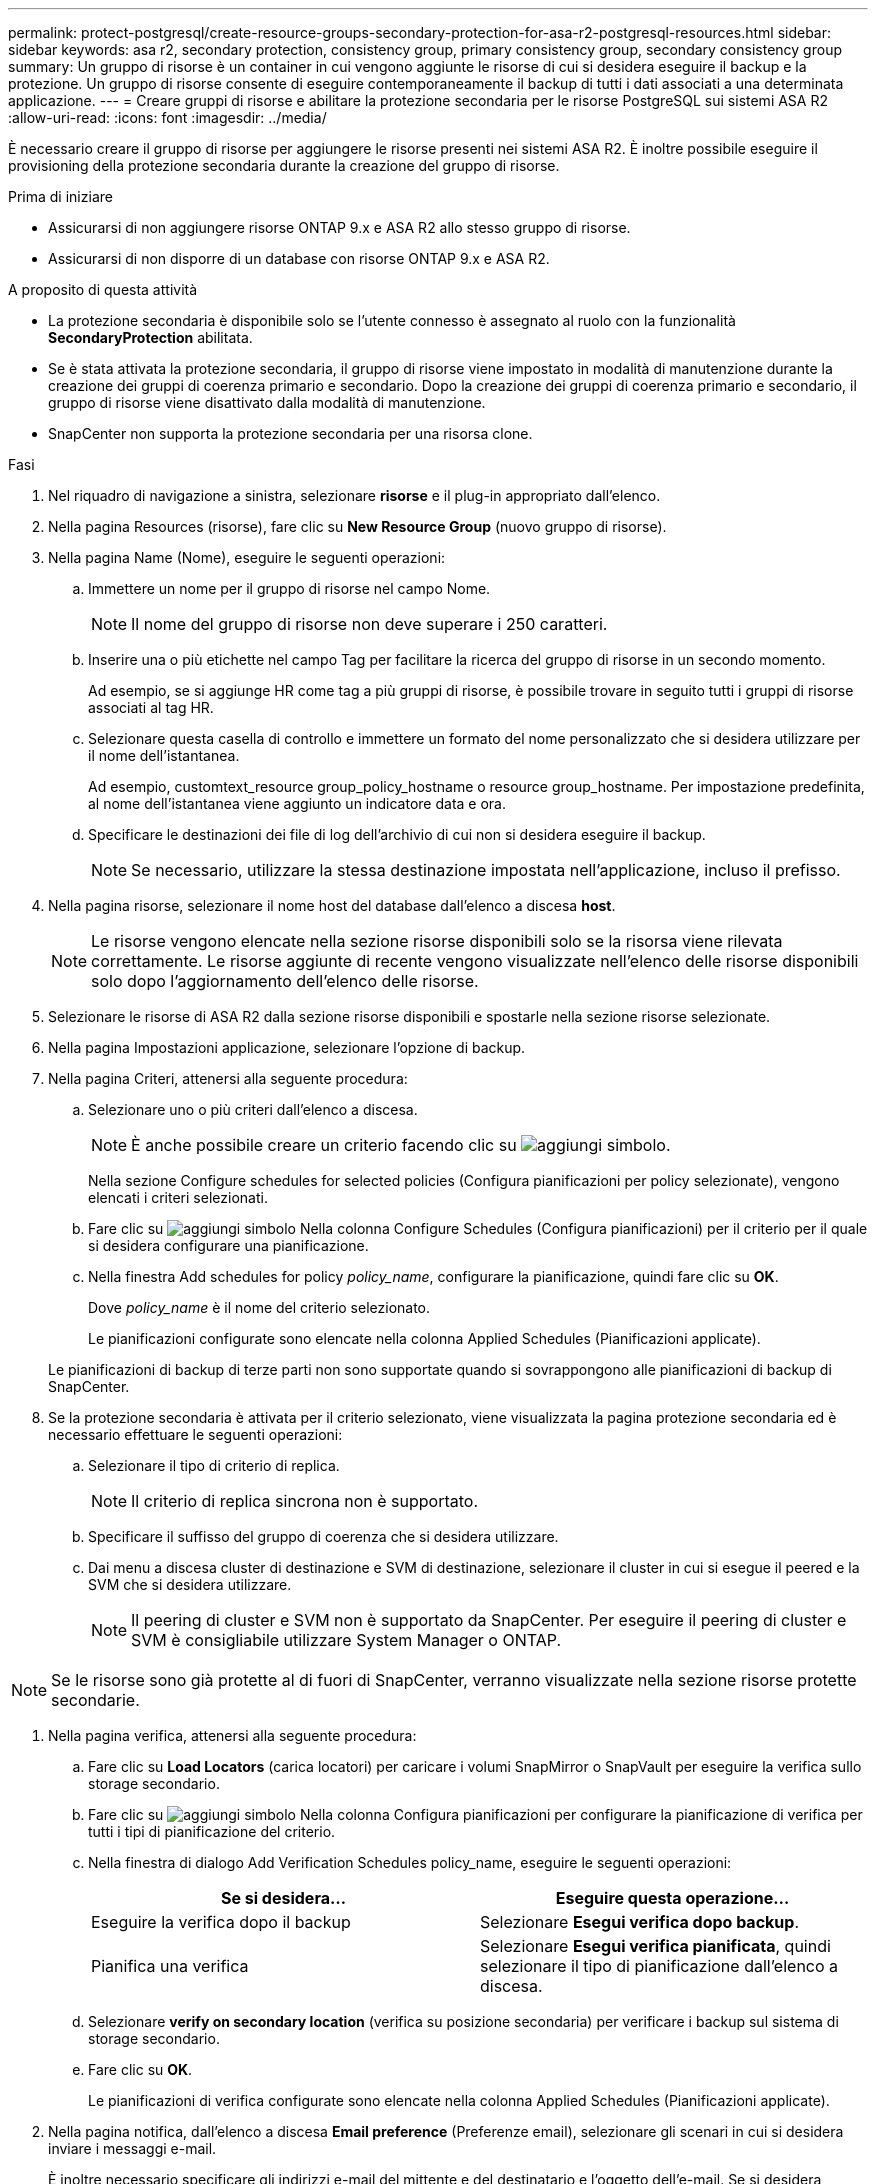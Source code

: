 ---
permalink: protect-postgresql/create-resource-groups-secondary-protection-for-asa-r2-postgresql-resources.html 
sidebar: sidebar 
keywords: asa r2, secondary protection, consistency group, primary consistency group, secondary consistency group 
summary: Un gruppo di risorse è un container in cui vengono aggiunte le risorse di cui si desidera eseguire il backup e la protezione. Un gruppo di risorse consente di eseguire contemporaneamente il backup di tutti i dati associati a una determinata applicazione. 
---
= Creare gruppi di risorse e abilitare la protezione secondaria per le risorse PostgreSQL sui sistemi ASA R2
:allow-uri-read: 
:icons: font
:imagesdir: ../media/


[role="lead"]
È necessario creare il gruppo di risorse per aggiungere le risorse presenti nei sistemi ASA R2. È inoltre possibile eseguire il provisioning della protezione secondaria durante la creazione del gruppo di risorse.

.Prima di iniziare
* Assicurarsi di non aggiungere risorse ONTAP 9.x e ASA R2 allo stesso gruppo di risorse.
* Assicurarsi di non disporre di un database con risorse ONTAP 9.x e ASA R2.


.A proposito di questa attività
* La protezione secondaria è disponibile solo se l'utente connesso è assegnato al ruolo con la funzionalità *SecondaryProtection* abilitata.
* Se è stata attivata la protezione secondaria, il gruppo di risorse viene impostato in modalità di manutenzione durante la creazione dei gruppi di coerenza primario e secondario. Dopo la creazione dei gruppi di coerenza primario e secondario, il gruppo di risorse viene disattivato dalla modalità di manutenzione.
* SnapCenter non supporta la protezione secondaria per una risorsa clone.


.Fasi
. Nel riquadro di navigazione a sinistra, selezionare *risorse* e il plug-in appropriato dall'elenco.
. Nella pagina Resources (risorse), fare clic su *New Resource Group* (nuovo gruppo di risorse).
. Nella pagina Name (Nome), eseguire le seguenti operazioni:
+
.. Immettere un nome per il gruppo di risorse nel campo Nome.
+

NOTE: Il nome del gruppo di risorse non deve superare i 250 caratteri.

.. Inserire una o più etichette nel campo Tag per facilitare la ricerca del gruppo di risorse in un secondo momento.
+
Ad esempio, se si aggiunge HR come tag a più gruppi di risorse, è possibile trovare in seguito tutti i gruppi di risorse associati al tag HR.

.. Selezionare questa casella di controllo e immettere un formato del nome personalizzato che si desidera utilizzare per il nome dell'istantanea.
+
Ad esempio, customtext_resource group_policy_hostname o resource group_hostname. Per impostazione predefinita, al nome dell'istantanea viene aggiunto un indicatore data e ora.

.. Specificare le destinazioni dei file di log dell'archivio di cui non si desidera eseguire il backup.
+

NOTE: Se necessario, utilizzare la stessa destinazione impostata nell'applicazione, incluso il prefisso.



. Nella pagina risorse, selezionare il nome host del database dall'elenco a discesa *host*.
+

NOTE: Le risorse vengono elencate nella sezione risorse disponibili solo se la risorsa viene rilevata correttamente. Le risorse aggiunte di recente vengono visualizzate nell'elenco delle risorse disponibili solo dopo l'aggiornamento dell'elenco delle risorse.

. Selezionare le risorse di ASA R2 dalla sezione risorse disponibili e spostarle nella sezione risorse selezionate.
. Nella pagina Impostazioni applicazione, selezionare l'opzione di backup.
. Nella pagina Criteri, attenersi alla seguente procedura:
+
.. Selezionare uno o più criteri dall'elenco a discesa.
+

NOTE: È anche possibile creare un criterio facendo clic su image:../media/add_policy_from_resourcegroup.gif["aggiungi simbolo"].

+
Nella sezione Configure schedules for selected policies (Configura pianificazioni per policy selezionate), vengono elencati i criteri selezionati.

.. Fare clic su image:../media/add_policy_from_resourcegroup.gif["aggiungi simbolo"] Nella colonna Configure Schedules (Configura pianificazioni) per il criterio per il quale si desidera configurare una pianificazione.
.. Nella finestra Add schedules for policy _policy_name_, configurare la pianificazione, quindi fare clic su *OK*.
+
Dove _policy_name_ è il nome del criterio selezionato.

+
Le pianificazioni configurate sono elencate nella colonna Applied Schedules (Pianificazioni applicate).



+
Le pianificazioni di backup di terze parti non sono supportate quando si sovrappongono alle pianificazioni di backup di SnapCenter.

. Se la protezione secondaria è attivata per il criterio selezionato, viene visualizzata la pagina protezione secondaria ed è necessario effettuare le seguenti operazioni:
+
.. Selezionare il tipo di criterio di replica.
+

NOTE: Il criterio di replica sincrona non è supportato.

.. Specificare il suffisso del gruppo di coerenza che si desidera utilizzare.
.. Dai menu a discesa cluster di destinazione e SVM di destinazione, selezionare il cluster in cui si esegue il peered e la SVM che si desidera utilizzare.
+

NOTE: Il peering di cluster e SVM non è supportato da SnapCenter. Per eseguire il peering di cluster e SVM è consigliabile utilizzare System Manager o ONTAP.






NOTE: Se le risorse sono già protette al di fuori di SnapCenter, verranno visualizzate nella sezione risorse protette secondarie.

. Nella pagina verifica, attenersi alla seguente procedura:
+
.. Fare clic su *Load Locators* (carica locatori) per caricare i volumi SnapMirror o SnapVault per eseguire la verifica sullo storage secondario.
.. Fare clic su image:../media/add_policy_from_resourcegroup.gif["aggiungi simbolo"] Nella colonna Configura pianificazioni per configurare la pianificazione di verifica per tutti i tipi di pianificazione del criterio.
.. Nella finestra di dialogo Add Verification Schedules policy_name, eseguire le seguenti operazioni:
+
|===
| Se si desidera... | Eseguire questa operazione... 


 a| 
Eseguire la verifica dopo il backup
 a| 
Selezionare *Esegui verifica dopo backup*.



 a| 
Pianifica una verifica
 a| 
Selezionare *Esegui verifica pianificata*, quindi selezionare il tipo di pianificazione dall'elenco a discesa.

|===
.. Selezionare *verify on secondary location* (verifica su posizione secondaria) per verificare i backup sul sistema di storage secondario.
.. Fare clic su *OK*.
+
Le pianificazioni di verifica configurate sono elencate nella colonna Applied Schedules (Pianificazioni applicate).



. Nella pagina notifica, dall'elenco a discesa *Email preference* (Preferenze email), selezionare gli scenari in cui si desidera inviare i messaggi e-mail.
+
È inoltre necessario specificare gli indirizzi e-mail del mittente e del destinatario e l'oggetto dell'e-mail. Se si desidera allegare il report dell'operazione eseguita sul gruppo di risorse, selezionare *Allega report*.

+

NOTE: Per la notifica via email, è necessario aver specificato i dettagli del server SMTP utilizzando la GUI o il comando PowerShell Set-SmtpServer.

. Esaminare il riepilogo, quindi fare clic su *fine*.

